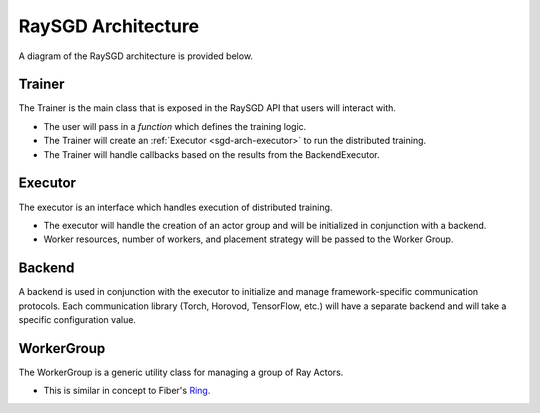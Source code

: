 .. _sgd-arch:

RaySGD Architecture
===================

A diagram of the RaySGD architecture is provided below.

.. image:: sgd-arch.svg
    :width: 70%
    :align: center


Trainer
-------

The Trainer is the main class that is exposed in the RaySGD API that users will interact with.


* The user will pass in a *function* which defines the training logic.
* The Trainer will create an :ref:`Executor <sgd-arch-executor>` to run the distributed training.
* The Trainer will handle callbacks based on the results from the BackendExecutor.

.. _sgd-arch-executor:

Executor
--------

The executor is an interface which handles execution of distributed training.

* The executor will handle the creation of an actor group and will be initialized in conjunction with a backend.
* Worker resources, number of workers, and placement strategy will be passed to the Worker Group.


Backend
-------

A backend is used in conjunction with the executor to initialize and manage framework-specific communication protocols.
Each communication library (Torch, Horovod, TensorFlow, etc.) will have a separate backend and will take a specific configuration value.

WorkerGroup
-----------

The WorkerGroup is a generic utility class for managing a group of Ray Actors.

* This is similar in concept to Fiber's `Ring <https://uber.github.io/fiber/experimental/ring/>`_.
